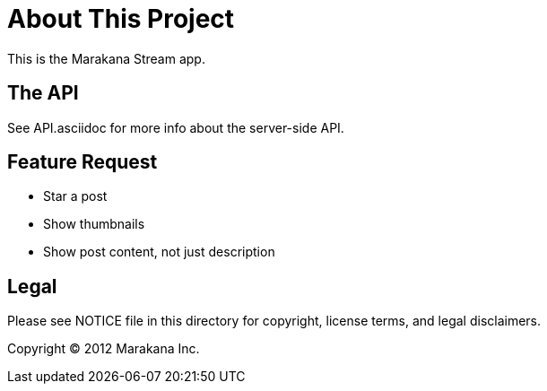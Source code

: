 = About This Project

This is the Marakana Stream app.

== The API

See API.asciidoc for more info about the server-side API.

== Feature Request

* Star a post
* Show thumbnails
* Show post content, not just description


== Legal

Please see ++NOTICE++ file in this directory for copyright, license terms, and legal disclaimers.

Copyright © 2012 Marakana Inc.
